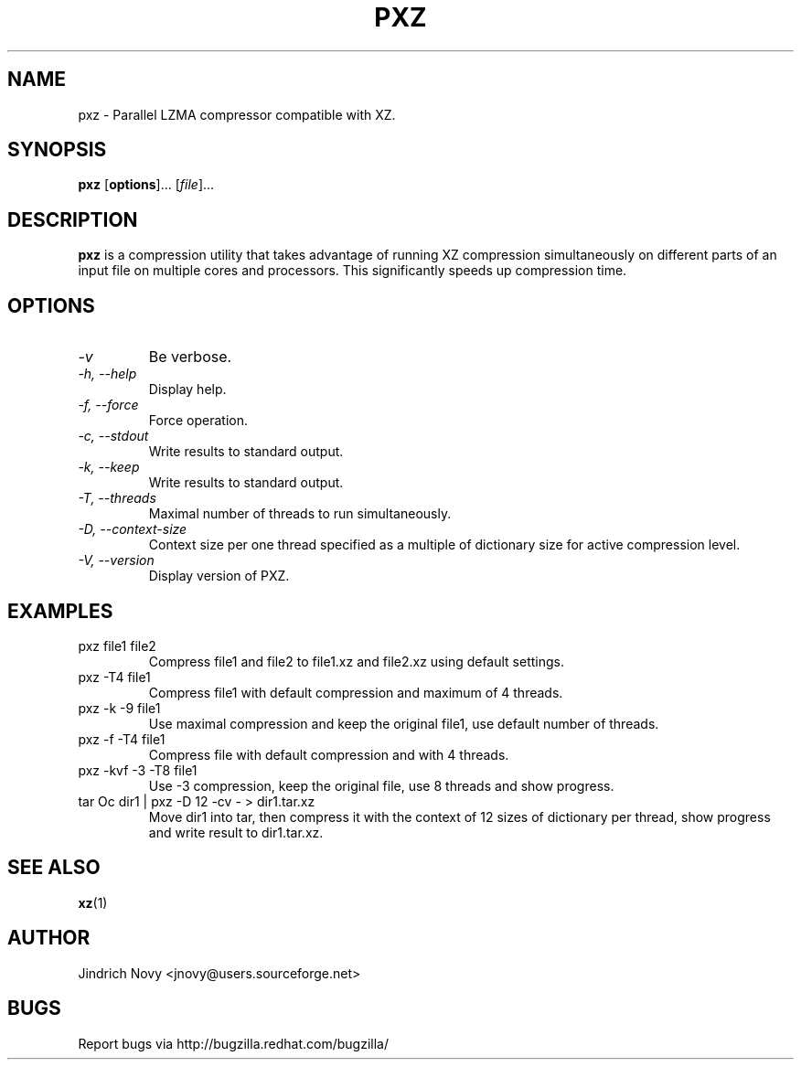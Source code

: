 .TH PXZ 1 "Jun 2010" pxz "Parallel XZ"
.SH NAME
pxz \- Parallel LZMA compressor compatible with XZ.
.SH SYNOPSIS
\fBpxz\fR [\fBoptions\fR]... [\fIfile\fR]...

.SH DESCRIPTION
.B pxz
is a compression utility that takes advantage of running
XZ compression simultaneously on different parts of an input file on
multiple cores and processors. This significantly speeds up compression time.
.SH OPTIONS
.TP
.I "\-v"
Be verbose.
.TP
.I "\-h," "\-\-help"
Display help.
.TP
.I "\-f," "\-\-force"
Force operation.
.TP
.I "\-c," "\-\-stdout"
Write results to standard output.
.TP
.I "\-k," "\-\-keep"
Write results to standard output.
.TP
.I "\-T," "\-\-threads"
Maximal number of threads to run simultaneously.
.TP
.I "\-D," "\-\-context\-size"
Context size per one thread specified as a multiple of dictionary size for active compression level.
.TP
.I "\-V," "\-\-version"
Display version of PXZ.
.SH EXAMPLES
.TP
pxz file1 file2
Compress file1 and file2 to file1.xz and file2.xz using default settings.
.TP
pxz -T4 file1
Compress file1 with default compression and maximum of 4 threads.
.TP
pxz -k -9 file1
Use maximal compression and keep the original file1, use default number of threads.
.TP
pxz -f -T4 file1
Compress file with default compression and with 4 threads.
.TP
pxz -kvf -3 -T8 file1
Use -3 compression, keep the original file, use 8 threads and show progress.
.TP
tar Oc dir1 | pxz -D 12 -cv - > dir1.tar.xz
Move dir1 into tar, then compress it with the context of 12 sizes of dictionary
per thread, show progress and write result to dir1.tar.xz.
.SH "SEE ALSO"
.BR xz (1)
.SH AUTHOR
Jindrich Novy <jnovy@users.sourceforge.net>
.SH BUGS
Report bugs via http://bugzilla.redhat.com/bugzilla/
